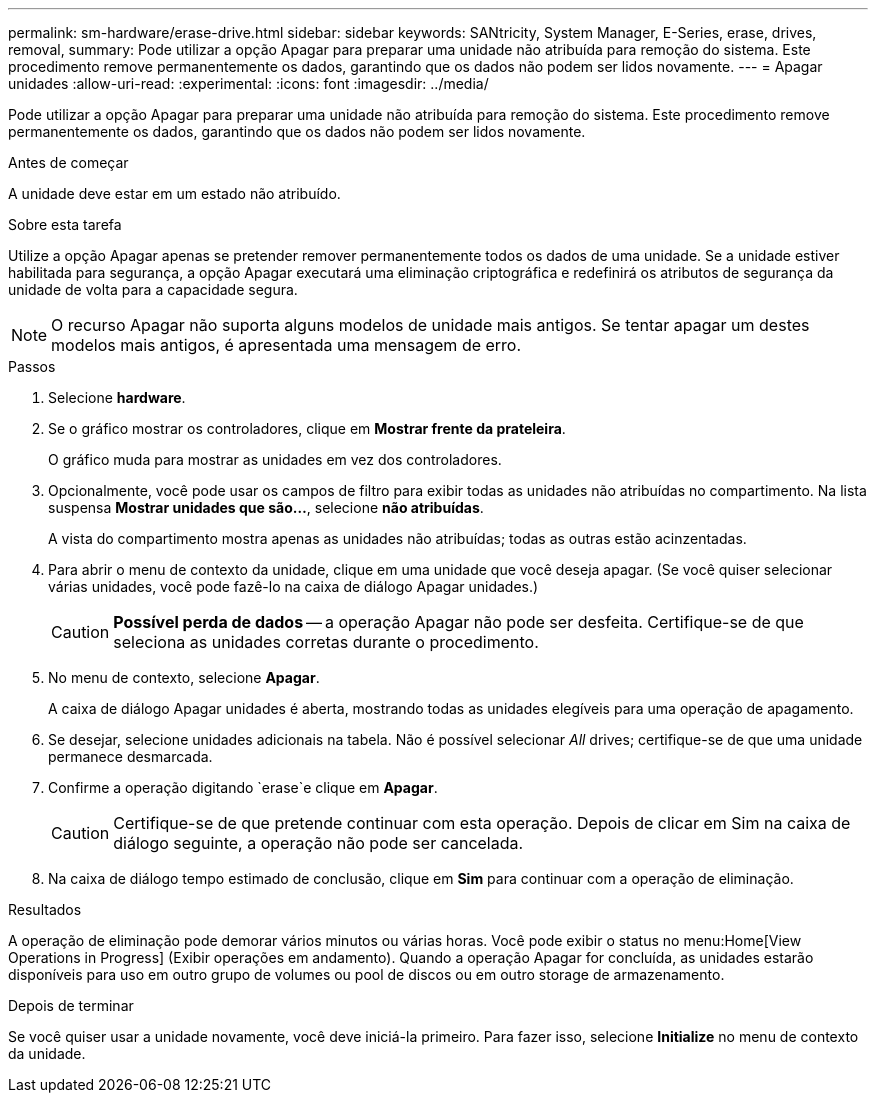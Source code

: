 ---
permalink: sm-hardware/erase-drive.html 
sidebar: sidebar 
keywords: SANtricity, System Manager, E-Series, erase, drives, removal, 
summary: Pode utilizar a opção Apagar para preparar uma unidade não atribuída para remoção do sistema. Este procedimento remove permanentemente os dados, garantindo que os dados não podem ser lidos novamente. 
---
= Apagar unidades
:allow-uri-read: 
:experimental: 
:icons: font
:imagesdir: ../media/


[role="lead"]
Pode utilizar a opção Apagar para preparar uma unidade não atribuída para remoção do sistema. Este procedimento remove permanentemente os dados, garantindo que os dados não podem ser lidos novamente.

.Antes de começar
A unidade deve estar em um estado não atribuído.

.Sobre esta tarefa
Utilize a opção Apagar apenas se pretender remover permanentemente todos os dados de uma unidade. Se a unidade estiver habilitada para segurança, a opção Apagar executará uma eliminação criptográfica e redefinirá os atributos de segurança da unidade de volta para a capacidade segura.

[NOTE]
====
O recurso Apagar não suporta alguns modelos de unidade mais antigos. Se tentar apagar um destes modelos mais antigos, é apresentada uma mensagem de erro.

====
.Passos
. Selecione *hardware*.
. Se o gráfico mostrar os controladores, clique em *Mostrar frente da prateleira*.
+
O gráfico muda para mostrar as unidades em vez dos controladores.

. Opcionalmente, você pode usar os campos de filtro para exibir todas as unidades não atribuídas no compartimento. Na lista suspensa *Mostrar unidades que são...*, selecione *não atribuídas*.
+
A vista do compartimento mostra apenas as unidades não atribuídas; todas as outras estão acinzentadas.

. Para abrir o menu de contexto da unidade, clique em uma unidade que você deseja apagar. (Se você quiser selecionar várias unidades, você pode fazê-lo na caixa de diálogo Apagar unidades.)
+
[CAUTION]
====
*Possível perda de dados* -- a operação Apagar não pode ser desfeita. Certifique-se de que seleciona as unidades corretas durante o procedimento.

====
. No menu de contexto, selecione *Apagar*.
+
A caixa de diálogo Apagar unidades é aberta, mostrando todas as unidades elegíveis para uma operação de apagamento.

. Se desejar, selecione unidades adicionais na tabela. Não é possível selecionar _All_ drives; certifique-se de que uma unidade permanece desmarcada.
. Confirme a operação digitando `erase`e clique em *Apagar*.
+
[CAUTION]
====
Certifique-se de que pretende continuar com esta operação. Depois de clicar em Sim na caixa de diálogo seguinte, a operação não pode ser cancelada.

====
. Na caixa de diálogo tempo estimado de conclusão, clique em *Sim* para continuar com a operação de eliminação.


.Resultados
A operação de eliminação pode demorar vários minutos ou várias horas. Você pode exibir o status no menu:Home[View Operations in Progress] (Exibir operações em andamento). Quando a operação Apagar for concluída, as unidades estarão disponíveis para uso em outro grupo de volumes ou pool de discos ou em outro storage de armazenamento.

.Depois de terminar
Se você quiser usar a unidade novamente, você deve iniciá-la primeiro. Para fazer isso, selecione *Initialize* no menu de contexto da unidade.
